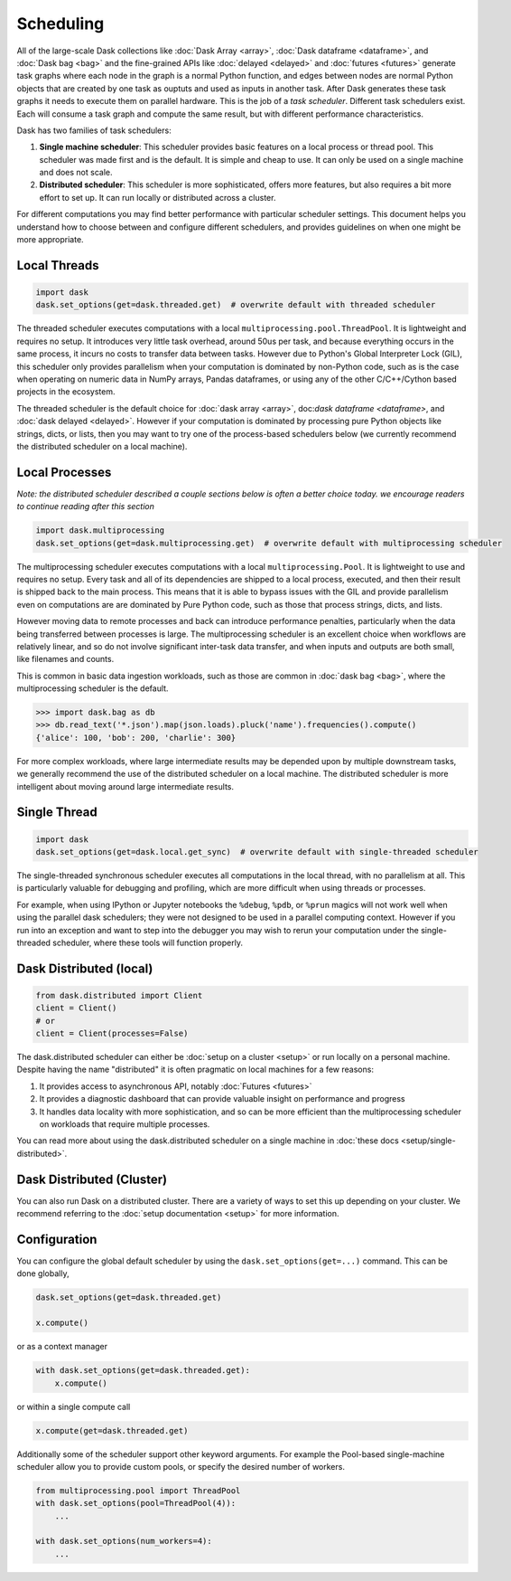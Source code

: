Scheduling
==========

All of the large-scale Dask collections like
:doc:`Dask Array <array>`, :doc:`Dask dataframe <dataframe>`, and :doc:`Dask bag <bag>`
and the fine-grained APIs like :doc:`delayed <delayed>` and :doc:`futures <futures>`
generate task graphs where each node in the graph is a normal Python function,
and edges between nodes are normal Python objects
that are created by one task as ouptuts and used as inputs in another task.
After Dask generates these task graphs it needs to execute them on parallel hardware.
This is the job of a *task scheduler*.
Different task schedulers exist.
Each will consume a task graph and compute the same result,
but with different performance characteristics.

.. image:: images/collections-schedulers.png
   :alt: Dask collections and schedulers
   :width: 80%
   :align: center

Dask has two families of task schedulers:

1.  **Single machine scheduler**: This scheduler provides basic features on a
    local process or thread pool.  This scheduler was made first and is the
    default.  It is simple and cheap to use.  It can only be used on a single
    machine and does not scale.
2.  **Distributed scheduler**: This scheduler is more sophisticated, offers
    more features, but also requires a bit more effort to set up.  It can
    run locally or distributed across a cluster.

For different computations you may find better performance with particular scheduler settings.
This document helps you understand how to choose between and configure different schedulers,
and provides guidelines on when one might be more appropriate.


Local Threads
-------------

.. code-block:: python

   import dask
   dask.set_options(get=dask.threaded.get)  # overwrite default with threaded scheduler

The threaded scheduler executes computations with a local ``multiprocessing.pool.ThreadPool``.
It is lightweight and requires no setup.
It introduces very little task overhead, around 50us per task,
and because everything occurs in the same process,
it incurs no costs to transfer data between tasks.
However due to Python's Global Interpreter Lock (GIL),
this scheduler only provides parallelism when your computation is dominated by non-Python code,
such as is the case when operating on numeric data in NumPy arrays, Pandas dataframes,
or using any of the other C/C++/Cython based projects in the ecosystem.

The threaded scheduler is the default choice for
:doc:`dask array <array>`, doc:`dask dataframe <dataframe>`, and :doc:`dask delayed <delayed>`.
However if your computation is dominated by processing pure Python objects
like strings, dicts, or lists,
then you may want to try one of the process-based schedulers below
(we currently recommend the distributed scheduler on a local machine).


Local Processes
---------------

*Note: the distributed scheduler described a couple sections below is often a better choice today.
we encourage readers to continue reading after this section*

.. code-block:: python

   import dask.multiprocessing
   dask.set_options(get=dask.multiprocessing.get)  # overwrite default with multiprocessing scheduler


The multiprocessing scheduler executes computations with a local ``multiprocessing.Pool``.
It is lightweight to use and requires no setup.
Every task and all of its dependencies are shipped to a local process,
executed, and then their result is shipped back to the main process.
This means that it is able to bypass issues with the GIL and provide parallelism
even on computations are are dominated by Pure Python code,
such as those that process strings, dicts, and lists.

However moving data to remote processes and back can introduce performance penalties,
particularly when the data being transferred between processes is large.
The multiprocessing scheduler is an excellent choice when workflows are relatively linear,
and so do not involve significant inter-task data transfer,
and when inputs and outputs are both small, like filenames and counts.

This is common in basic data ingestion workloads,
such as those are common in :doc:`dask bag <bag>`,
where the multiprocessing scheduler is the default.

.. code-block:: python

   >>> import dask.bag as db
   >>> db.read_text('*.json').map(json.loads).pluck('name').frequencies().compute()
   {'alice': 100, 'bob': 200, 'charlie': 300}

For more complex workloads,
where large intermediate results may be depended upon by multiple downstream tasks,
we generally recommend the use of the distributed scheduler on a local machine.
The distributed scheduler is more intelligent about moving around large intermediate results.

.. _single-threaded-scheduler:

Single Thread
-------------

.. code-block:: python

   import dask
   dask.set_options(get=dask.local.get_sync)  # overwrite default with single-threaded scheduler

The single-threaded synchronous scheduler executes all computations in the local thread,
with no parallelism at all.
This is particularly valuable for debugging and profiling,
which are more difficult when using threads or processes.

For example, when using IPython or Jupyter notebooks the ``%debug``, ``%pdb``, or ``%prun`` magics
will not work well when using the parallel dask schedulers;
they were not designed to be used in a parallel computing context.
However if you run into an exception and want to step into the debugger
you may wish to rerun your computation under the single-threaded scheduler,
where these tools will function properly.


Dask Distributed (local)
------------------------

.. code-block:: python

   from dask.distributed import Client
   client = Client()
   # or
   client = Client(processes=False)

The dask.distributed scheduler can either be :doc:`setup on a cluster <setup>`
or run locally on a personal machine.  Despite having the name "distributed"
it is often pragmatic on local machines for a few reasons:

1.  It provides access to asynchronous API, notably :doc:`Futures <futures>`
2.  It provides a diagnostic dashboard that can provide valuable insight on
    performance and progress
3.  It handles data locality with more sophistication, and so can be more
    efficient than the multiprocessing scheduler on workloads that require
    multiple processes.

You can read more about using the dask.distributed scheduler on a single machine in
:doc:`these docs <setup/single-distributed>`.


Dask Distributed (Cluster)
--------------------------

You can also run Dask on a distributed cluster.
There are a variety of ways to set this up depending on your cluster.
We recommend referring to the :doc:`setup documentation <setup>` for more information.


Configuration
-------------

You can configure the global default scheduler by using the ``dask.set_options(get=...)`` command.
This can be done globally,

.. code-block:: python

   dask.set_options(get=dask.threaded.get)

   x.compute()

or as a context manager

.. code-block:: python

   with dask.set_options(get=dask.threaded.get):
       x.compute()

or within a single compute call

.. code-block:: python

   x.compute(get=dask.threaded.get)

Additionally some of the scheduler support other keyword arguments.
For example the Pool-based single-machine scheduler allow you to provide custom pools,
or specify the desired number of workers.

.. code-block:: python

   from multiprocessing.pool import ThreadPool
   with dask.set_options(pool=ThreadPool(4)):
       ...

   with dask.set_options(num_workers=4):
       ...
